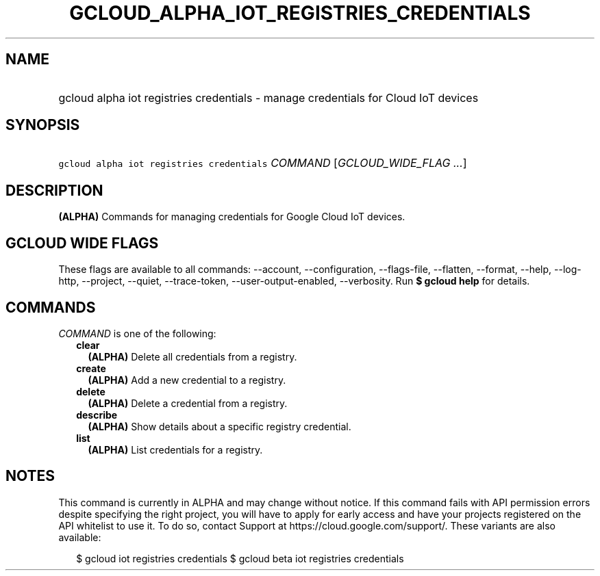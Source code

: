 
.TH "GCLOUD_ALPHA_IOT_REGISTRIES_CREDENTIALS" 1



.SH "NAME"
.HP
gcloud alpha iot registries credentials \- manage credentials for Cloud IoT devices



.SH "SYNOPSIS"
.HP
\f5gcloud alpha iot registries credentials\fR \fICOMMAND\fR [\fIGCLOUD_WIDE_FLAG\ ...\fR]



.SH "DESCRIPTION"

\fB(ALPHA)\fR Commands for managing credentials for Google Cloud IoT devices.



.SH "GCLOUD WIDE FLAGS"

These flags are available to all commands: \-\-account, \-\-configuration,
\-\-flags\-file, \-\-flatten, \-\-format, \-\-help, \-\-log\-http, \-\-project,
\-\-quiet, \-\-trace\-token, \-\-user\-output\-enabled, \-\-verbosity. Run \fB$
gcloud help\fR for details.



.SH "COMMANDS"

\f5\fICOMMAND\fR\fR is one of the following:

.RS 2m
.TP 2m
\fBclear\fR
\fB(ALPHA)\fR Delete all credentials from a registry.

.TP 2m
\fBcreate\fR
\fB(ALPHA)\fR Add a new credential to a registry.

.TP 2m
\fBdelete\fR
\fB(ALPHA)\fR Delete a credential from a registry.

.TP 2m
\fBdescribe\fR
\fB(ALPHA)\fR Show details about a specific registry credential.

.TP 2m
\fBlist\fR
\fB(ALPHA)\fR List credentials for a registry.


.RE
.sp

.SH "NOTES"

This command is currently in ALPHA and may change without notice. If this
command fails with API permission errors despite specifying the right project,
you will have to apply for early access and have your projects registered on the
API whitelist to use it. To do so, contact Support at
https://cloud.google.com/support/. These variants are also available:

.RS 2m
$ gcloud iot registries credentials
$ gcloud beta iot registries credentials
.RE

